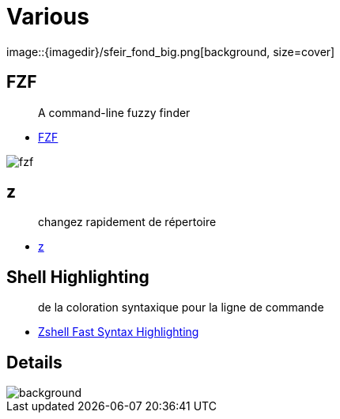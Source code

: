 
= Various
image::{imagedir}/sfeir_fond_big.png[background, size=cover]

== FZF

> A command-line fuzzy finder

* https://github.com/junegunn/fzf[FZF]

image::{imagedir}/fzf.gif[]

== z 

> changez rapidement de répertoire

* https://github.com/rupa/z[z]

== Shell Highlighting

> de la coloration syntaxique pour la ligne de commande

* https://github.com/zdharma/fast-syntax-highlighting[Zshell Fast Syntax Highlighting]


== Details
image::{imagedir}/sfeir_fond_big.png[background, size=cover]

